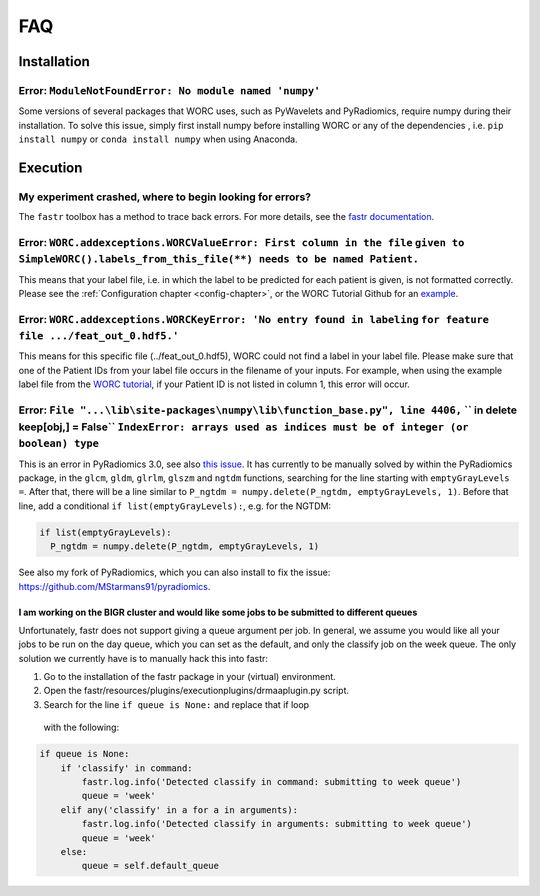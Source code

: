 FAQ
=======================

Installation
-------------

Error: ``ModuleNotFoundError: No module named 'numpy'``
^^^^^^^^^^^^^^^^^^^^^^^^^^^^^^^^^^^^^^^^^^^^^^^^^^^^^^^^^^^^^^^^^^^^^^^^^^^^^^^
Some versions of several packages that WORC uses, such as PyWavelets and
PyRadiomics, require numpy during their installation. To solve this issue,
simply first install numpy before installing WORC or any of the dependencies
, i.e. ``pip install numpy`` or ``conda install numpy`` when using Anaconda.

Execution
-------------

My experiment crashed, where to begin looking for errors?
^^^^^^^^^^^^^^^^^^^^^^^^^^^^^^^^^^^^^^^^^^^^^^^^^^^^^^^^^^^
The ``fastr`` toolbox has a method to trace back errors. For more details,
see the `fastr documentation <https://fastr.readthedocs.io/en/stable/static/user_manual.html#debugging-a-network-run-with-errors/>`_.


Error: ``WORC.addexceptions.WORCValueError: First column in the file`` ``given to SimpleWORC().labels_from_this_file(**) needs to be named Patient.``
^^^^^^^^^^^^^^^^^^^^^^^^^^^^^^^^^^^^^^^^^^^^^^^^^^^^^^^^^^^^^^^^^^^^^^^^^^^^^^^^^^^^^^^^^^^^^^^^^^^^^^^^^^^^^^^^^^^^^^^^^^^^^^^^^^^^^^^^^^^^^^^^^^^^^^
This means that your label file, i.e. in which the label to be predicted for
each patient is given, is not formatted correctly. Please see the
:ref:`Configuration chapter <config-chapter>`, or the WORC Tutorial Github
for an `example <https://github.com/MStarmans91/WORCTutorial/blob/master/Data/Examplefiles/pinfo_HN.csv/>`_.

Error: ``WORC.addexceptions.WORCKeyError: 'No entry found in labeling`` ``for feature file .../feat_out_0.hdf5.'``
^^^^^^^^^^^^^^^^^^^^^^^^^^^^^^^^^^^^^^^^^^^^^^^^^^^^^^^^^^^^^^^^^^^^^^^^^^^^^^^^^^^^^^^^^^^^^^^^^^^^^^^^^^^^^^^^^^^^^
This means for this specific file (../feat_out_0.hdf5), WORC could not
find a label in your label file. Please make sure that one of the Patient IDs
from your label file occurs in the filename of your inputs. For example,
when using the example label file from the `WORC tutorial <https://github.com/MStarmans91/WORCTutorial/blob/master/Data/Examplefiles/pinfo_HN.csv/>`_,
if your Patient ID is not listed in column 1, this error will occur.

Error: ``File "...\lib\site-packages\numpy\lib\function_base.py", line 4406,`` `` in delete keep[obj,] = False`` ``IndexError: arrays used as indices must be of integer (or boolean) type``
^^^^^^^^^^^^^^^^^^^^^^^^^^^^^^^^^^^^^^^^^^^^^^^^^^^^^^^^^^^^^^^^^^^^^^^^^^^^^^^^^^^^^^^^^^^^^^^^^^^^^^^^^^^^^^^^^^^^^^^^^^^^^^^^^^^^^^^^^^^^^^^^^^^^^^^^^^^^^^^^^^^^^^^^^^^^^^^^^^^^^^^^^^^^
This is an error in PyRadiomics 3.0, see also
`this issue <https://github.com/Radiomics/pyradiomics/issues/592/>`_. It has
currently to be manually solved by within the PyRadiomics package, in the
``glcm``, ``gldm``, ``glrlm``, ``glszm`` and ``ngtdm`` functions,
searching for the line starting with ``emptyGrayLevels =``. After that,
there will be a line similar to ``P_ngtdm = numpy.delete(P_ngtdm, emptyGrayLevels, 1)``.
Before that line, add a conditional ``if list(emptyGrayLevels):``, e.g.
for the NGTDM:

.. code-block:: python

  if list(emptyGrayLevels):
    P_ngtdm = numpy.delete(P_ngtdm, emptyGrayLevels, 1)

See also my fork of PyRadiomics, which you can also install to fix the issue:
https://github.com/MStarmans91/pyradiomics.

I am working on the BIGR cluster and would like some jobs to be submitted to different queues
~~~~~~~~~~~~~~~~~~~~~~~~~~~~~~~~~~~~~~~~~~~~~~~~~~~~~~~~~~~~~~~~~~~~~~~~~~~~~~~~~~~~~~~~~~~~~~
Unfortunately, fastr does not support giving a queue argument per job. In
general, we assume you would like all your jobs to be run on the day queue,
which you can set as the default, and only the classify job on the week queue.
The only solution we currently have is to manually hack this into fastr:

1. Go to the installation of the fastr package in your (virtual) environment.
2. Open the fastr/resources/plugins/executionplugins/drmaaplugin.py script.
3. Search for the line ``if queue is None:`` and replace that if loop
  with the following:

.. code-block:: python

  if queue is None:
      if 'classify' in command:
          fastr.log.info('Detected classify in command: submitting to week queue')
          queue = 'week'
      elif any('classify' in a for a in arguments):
          fastr.log.info('Detected classify in arguments: submitting to week queue')
          queue = 'week'
      else:
          queue = self.default_queue
